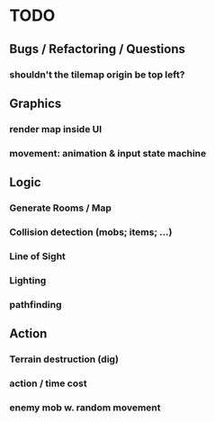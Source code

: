 * TODO

** Bugs / Refactoring / Questions
*** shouldn't the tilemap origin be top left?

** Graphics
*** render map inside UI
*** movement: animation & input state machine
*** 

** Logic
*** Generate Rooms / Map
*** Collision detection (mobs; items; ...)
*** Line of Sight
*** Lighting
*** pathfinding

** Action
*** Terrain destruction (dig)
*** action / time cost
*** enemy mob w. random movement
  
 


